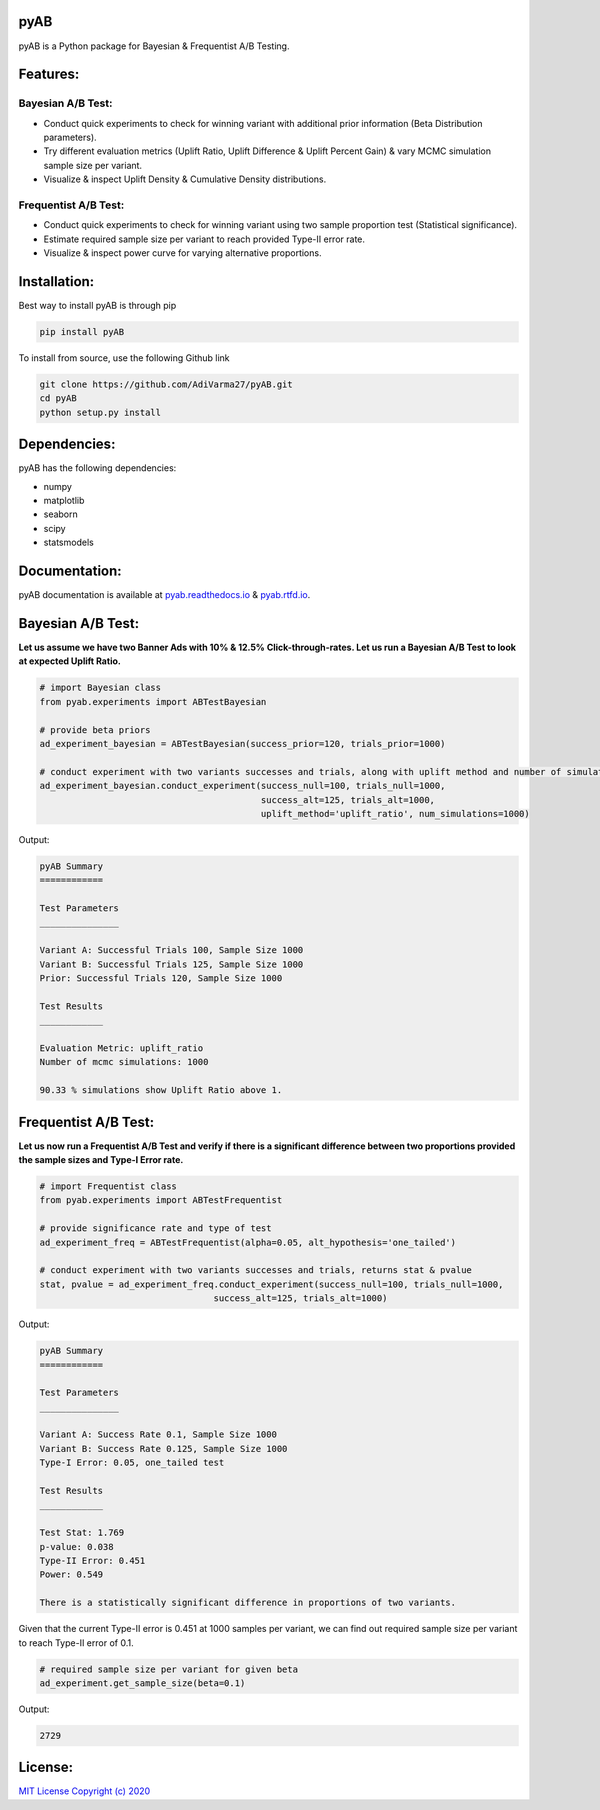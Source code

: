 .. image:: https://readthedocs.org/projects/pyab/badge/?version=latest
  :target: https://pyab.readthedocs.io/en/latest/?badge=latest

.. image:: https://img.shields.io/pypi/pyversions/pyAB
  :target: https://github.com/AdiVarma27/pyAB

.. image:: https://img.shields.io/pypi/v/pyAB
  :target: https://github.com/AdiVarma27/pyAB

.. image:: https://img.shields.io/github/labels/AdiVarma27/pyAB/help-wanted
  :target: https://github.com/AdiVarma27/pyAB

.. image:: https://img.shields.io/github/license/AdiVarma27/pyab
  :target: https://github.com/AdiVarma27/pyAB/blob/master/LICENSE

.. image:: https://img.shields.io/github/stars/AdiVarma27/pyAB?logo=Github 
  :target: https://github.com/AdiVarma27/pyAB
 
========
**pyAB**
========
pyAB is a Python package for Bayesian & Frequentist A/B Testing.

========
Features:
========
Bayesian A/B Test:
-----------------
- Conduct quick experiments to check for winning variant with additional prior information (Beta Distribution parameters).
- Try different evaluation metrics (Uplift Ratio, Uplift Difference & Uplift Percent Gain) & vary MCMC simulation sample size per variant.
- Visualize & inspect Uplift Density & Cumulative Density distributions.

Frequentist A/B Test:
--------------------
- Conduct quick experiments to check for winning variant using two sample proportion test (Statistical significance).
- Estimate required sample size per variant to reach provided Type-II error rate.
- Visualize & inspect power curve for varying alternative proportions.

============
Installation:
============
Best way to install pyAB is through pip

.. code:: python

   pip install pyAB

To install from source, use the following Github link

.. code:: python

   git clone https://github.com/AdiVarma27/pyAB.git
   cd pyAB
   python setup.py install

============
Dependencies:
============

pyAB has the following dependencies:

- numpy
- matplotlib
- seaborn
- scipy
- statsmodels

=============
Documentation:
=============

pyAB documentation is available at `pyab.readthedocs.io <https://pyab.readthedocs.io/en/latest/>`_ & `pyab.rtfd.io <https://pyab.rtfd.io/en/latest/>`_.

=================
Bayesian A/B Test:
=================
**Let us assume we have two Banner Ads with 10% & 12.5% Click-through-rates. Let us run a Bayesian A/B Test to look at expected Uplift Ratio.**



.. code:: python

   # import Bayesian class
   from pyab.experiments import ABTestBayesian

   # provide beta priors
   ad_experiment_bayesian = ABTestBayesian(success_prior=120, trials_prior=1000)

   # conduct experiment with two variants successes and trials, along with uplift method and number of simulations
   ad_experiment_bayesian.conduct_experiment(success_null=100, trials_null=1000, 
                                             success_alt=125, trials_alt=1000, 
                                             uplift_method='uplift_ratio', num_simulations=1000)

Output:

.. sourcecode::

   pyAB Summary
   ============

   Test Parameters
   _______________

   Variant A: Successful Trials 100, Sample Size 1000
   Variant B: Successful Trials 125, Sample Size 1000
   Prior: Successful Trials 120, Sample Size 1000

   Test Results
   ____________

   Evaluation Metric: uplift_ratio
   Number of mcmc simulations: 1000

   90.33 % simulations show Uplift Ratio above 1.

.. image:: img/fig2.png

====================
Frequentist A/B Test:
====================
**Let us now run a Frequentist A/B Test and verify if there is a significant difference between two proportions provided the sample sizes and Type-I Error rate.**


.. code:: python

   # import Frequentist class
   from pyab.experiments import ABTestFrequentist

   # provide significance rate and type of test
   ad_experiment_freq = ABTestFrequentist(alpha=0.05, alt_hypothesis='one_tailed')

   # conduct experiment with two variants successes and trials, returns stat & pvalue
   stat, pvalue = ad_experiment_freq.conduct_experiment(success_null=100, trials_null=1000, 
                                    success_alt=125, trials_alt=1000)

Output:

.. sourcecode::

   pyAB Summary
   ============

   Test Parameters
   _______________

   Variant A: Success Rate 0.1, Sample Size 1000
   Variant B: Success Rate 0.125, Sample Size 1000
   Type-I Error: 0.05, one_tailed test

   Test Results
   ____________

   Test Stat: 1.769
   p-value: 0.038
   Type-II Error: 0.451
   Power: 0.549

   There is a statistically significant difference in proportions of two variants.

.. image:: img/fig1.png


Given that the current Type-II error is 0.451 at 1000 samples per variant, we can find out required sample size per variant to reach Type-II error of 0.1.


.. code:: python
   
   # required sample size per variant for given beta
   ad_experiment.get_sample_size(beta=0.1)

Output:

.. sourcecode::

   2729

=======
License:
=======

`MIT License Copyright (c) 2020 <https://github.com/AdiVarma27/pyAB/blob/master/LICENSE>`_